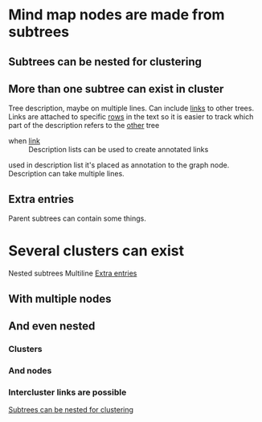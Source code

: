 

* Mind map nodes are made from subtrees
** Subtrees can be nested for clustering
   :PROPERTIES:
   :ID:       c468e9c7-7422-4b17-8ccb-53575f186fe0
   :END:
** More than one subtree can exist in cluster

Tree  description, maybe  on multiple  lines.
Can include  [[id:c468e9c7-7422-4b17-8ccb-53575f186fe0][links]] to  other trees.
Links are attached to specific [[id:6d6d6689-d9da-418d-9f91-1c8c4428e5af][rows]] in the text
so it is easier to track which part of the
description refers to the [[id:9879fed7-f0a4-44bd-bf56-983279afc622][other]] tree

- when [[id:c468e9c7-7422-4b17-8ccb-53575f186fe0][link]] :: Description lists can be used
  to create annotated links

used in description list it's placed as annotation to the graph node.
Description can take multiple lines.


** Extra entries
   :PROPERTIES:
   :ID:       6d6d6689-d9da-418d-9f91-1c8c4428e5af
   :END:

Parent subtrees can contain some things.

* Several clusters can exist

Nested subtrees
Multiline [[id:6d6d6689-d9da-418d-9f91-1c8c4428e5af][Extra entries]]

** With multiple nodes
   :PROPERTIES:
   :ID:       9879fed7-f0a4-44bd-bf56-983279afc622
   :END:
** And even nested
*** Clusters
*** And nodes
*** Intercluster links are possible

[[id:c468e9c7-7422-4b17-8ccb-53575f186fe0][Subtrees can be nested for clustering]]
